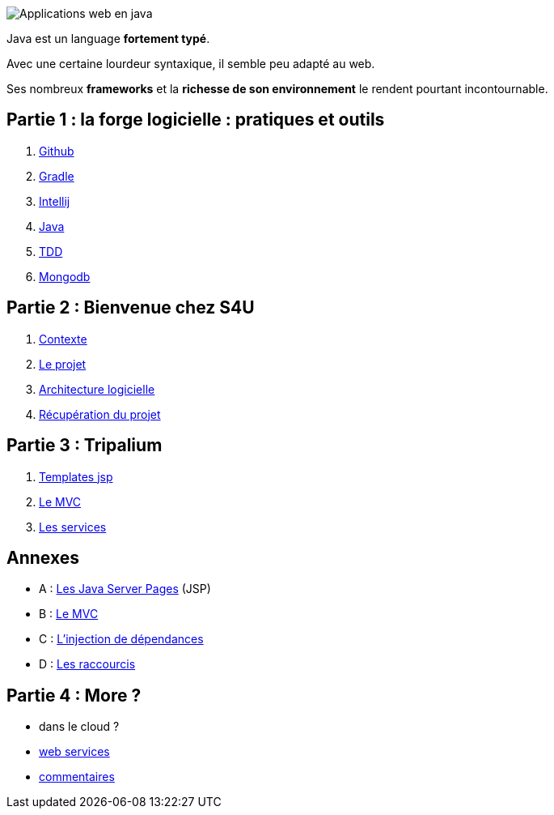 :stylesheet: style.css

image::banner.png[alt='Applications web en java']

Java est un language *fortement typé*.

Avec une certaine lourdeur syntaxique, il semble peu adapté au web.

Ses nombreux *frameworks* et la *richesse de son environnement* le rendent pourtant incontournable.

== Partie 1 : la forge logicielle : pratiques et outils

. link:partie-1/1-github/index.html[Github]
. link:partie-1/2-gradle/index.html[Gradle]
. link:partie-1/3-intellij/index.html[Intellij]
. link:partie-1/4-java/index.html[Java]
. link:partie-1/5-tdd/index.html[TDD]
. link:partie-1/6-mongodb/index.html[Mongodb]

== Partie 2 : Bienvenue chez S4U

. link:partie-2/1-contexte/index.html[Contexte]
. link:partie-2/2-projet/index.html[Le projet]
. link:partie-2/3-architecture/index.html[Architecture logicielle]
. link:partie-2/4-fork-and-clone/index.html[Récupération du projet]

== Partie 3 : Tripalium

. link:partie-3/1-jsp/index.html[Templates jsp]
. link:partie-3/2-mvc/index.html[Le MVC]
. link:partie-3/3-services/index.html[Les services]

== Annexes
* A : link:partie-3/A-jsp/index.html[Les Java Server Pages] (JSP)
* B : link:partie-3/B-mvc/index.html[Le MVC]
* C : link:partie-3/C-di/index.html[L'injection de dépendances]
* D : link:partie-3/D-intellij/index.html[Les raccourcis ]

== Partie 4 : More ?

* dans le cloud ?
* link:partie-4/1-web-service/index.html[web services]
* link:partie-4/2-commentaires/index.html[commentaires]
